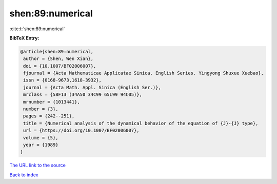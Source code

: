 shen:89:numerical
=================

:cite:t:`shen:89:numerical`

**BibTeX Entry:**

.. code-block:: bibtex

   @article{shen:89:numerical,
    author = {Shen, Wen Xian},
    doi = {10.1007/BF02006007},
    fjournal = {Acta Mathematicae Applicatae Sinica. English Series. Yingyong Shuxue Xuebao},
    issn = {0168-9673,1618-3932},
    journal = {Acta Math. Appl. Sinica (English Ser.)},
    mrclass = {58F13 (34A50 34C99 65L99 94C05)},
    mrnumber = {1013441},
    number = {3},
    pages = {242--251},
    title = {Numerical analysis of the dynamical behavior of the equation of {J}-{J} type},
    url = {https://doi.org/10.1007/BF02006007},
    volume = {5},
    year = {1989}
   }
`The URL link to the source <ttps://doi.org/10.1007/BF02006007}>`_


`Back to index <../By-Cite-Keys.html>`_
